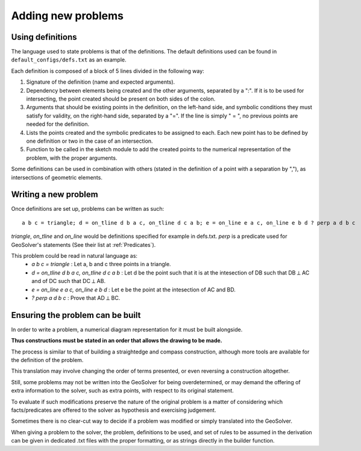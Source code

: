 Adding new problems
===================

Using definitions
-----------------

The language used to state problems is that of the definitions.
The default definitions used can be found in ``default_configs/defs.txt`` as an example.

Each definition is composed of a block of 5 lines divided in the following way:

1. Signature of the definition (name and expected arguments).
2. Dependency between elements being created and the other arguments, separated by a ":". 
   If it is to be used for intersecting, the point created should be present on both sides of the colon.
3. Arguments that should be existing points in the definition, 
   on the left-hand side, and symbolic conditions they must satisfy for validity, 
   on the right-hand side, separated by a "=".
   If the line is simply " = ", no previous points are needed for the definition.
4. Lists the points created and the symbolic predicates to be assigned to each. 
   Each new point has to be defined by one definition or two in the case of an intersection.
5. Function to be called in the sketch module to add the created points 
   to the numerical representation of the problem, with the proper arguments.


Some definitions can be used in combination with others 
(stated in the definition of a point with a separation by ","), 
as intersections of geometric elements.

Writing a new problem
---------------------

Once definitions are set up, problems can be written as such:

::

   a b c = triangle; d = on_tline d b a c, on_tline d c a b; e = on_line e a c, on_line e b d ? perp a d b c


`triangle`, `on_tline` and `on_line` would be definitions specified for example in defs.txt.
`perp` is a predicate used for GeoSolver's statements (See their list at :ref:`Predicates`).

This problem could be read in natural language as:
    - `a b c = triangle` : Let a, b and c three points in a triangle.
    - `d = on_tline d b a c, on_tline d c a b` : Let d be the point 
      such that it is at the intesection of DB such that DB ⟂ AC and of DC such that DC ⟂ AB.
    - `e = on_line e a c, on_line e b d` : Let e be the point at the intesection of AC and BD.
    - `? perp a d b c` : Prove that AD ⟂ BC.

Ensuring the problem can be built
---------------------------------

In order to write a problem, 
a numerical diagram representation for it must be built alongside.

**Thus constructions must be stated in an order that allows the drawing to be made.**

The process is similar to that of building a straightedge and compass construction, 
although more tools are available for the definition of the problem. 

This translation may involve changing the order of terms presented, 
or even reversing a construction altogether.

Still, some problems may not be written into the GeoSolver for being overdetermined,
or may demand the offering of extra information to the solver, such as extra points,
with respect to its original statement.

To evaluate if such modifications preserve the nature of the original problem 
is a matter of considering which facts/predicates are offered to the solver 
as hypothesis and exercising judgement.

Sometimes there is no clear-cut way to decide if a problem was modified 
or simply translated into the GeoSolver.

When giving a problem to the solver, the problem, definitions to be used, 
and set of rules to be assumed in the derivation can be given in dedicated .txt files 
with the proper formatting, or as strings directly in the builder function.

